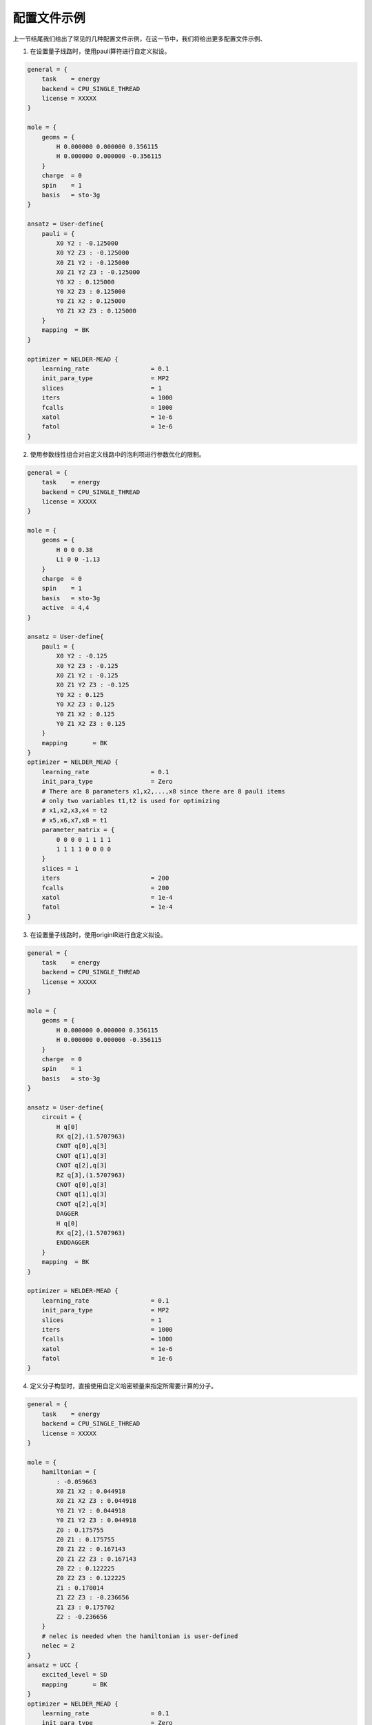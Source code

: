 配置文件示例
============================

上一节结尾我们给出了常见的几种配置文件示例，在这一节中，我们将给出更多配置文件示例、


1. 在设置量子线路时，使用pauli算符进行自定义拟设。

.. code-block::

    general = {
        task    = energy
        backend = CPU_SINGLE_THREAD
        license = XXXXX
    }

    mole = {
        geoms = {
            H 0.000000 0.000000 0.356115
            H 0.000000 0.000000 -0.356115
        }
        charge  = 0
        spin    = 1
        basis   = sto-3g
    }

    ansatz = User-define{
        pauli = {
            X0 Y2 : -0.125000
            X0 Y2 Z3 : -0.125000
            X0 Z1 Y2 : -0.125000
            X0 Z1 Y2 Z3 : -0.125000
            Y0 X2 : 0.125000
            Y0 X2 Z3 : 0.125000
            Y0 Z1 X2 : 0.125000
            Y0 Z1 X2 Z3 : 0.125000
        }
        mapping  = BK
    }

    optimizer = NELDER-MEAD {
        learning_rate                 = 0.1 
        init_para_type                = MP2
        slices                        = 1 
        iters                         = 1000 
        fcalls                        = 1000 
        xatol                         = 1e-6 
        fatol                         = 1e-6 
    }

2. 使用参数线性组合对自定义线路中的泡利项进行参数优化的限制。

.. code-block::

    general = {
        task    = energy
        backend = CPU_SINGLE_THREAD
        license = XXXXX
    }

    mole = {
        geoms = {
            H 0 0 0.38
            Li 0 0 -1.13
        }
        charge  = 0
        spin    = 1 
        basis   = sto-3g
        active  = 4,4
    }

    ansatz = User-define{
        pauli = {
            X0 Y2 : -0.125
            X0 Y2 Z3 : -0.125
            X0 Z1 Y2 : -0.125
            X0 Z1 Y2 Z3 : -0.125
            Y0 X2 : 0.125
            Y0 X2 Z3 : 0.125
            Y0 Z1 X2 : 0.125
            Y0 Z1 X2 Z3 : 0.125
        }
        mapping       = BK
    }
    optimizer = NELDER_MEAD {
        learning_rate                 = 0.1
        init_para_type                = Zero
        # There are 8 parameters x1,x2,...,x8 since there are 8 pauli items
        # only two variables t1,t2 is used for optimizing
        # x1,x2,x3,x4 = t2
        # x5,x6,x7,x8 = t1
        parameter_matrix = {
            0 0 0 0 1 1 1 1
            1 1 1 1 0 0 0 0
        }
        slices = 1
        iters                         = 200
        fcalls                        = 200
        xatol                         = 1e-4
        fatol                         = 1e-4
    }


3. 在设置量子线路时，使用originIR进行自定义拟设。

.. code-block::

    general = {
        task    = energy
        backend = CPU_SINGLE_THREAD
        license = XXXXX
    }

    mole = {
        geoms = {
            H 0.000000 0.000000 0.356115
            H 0.000000 0.000000 -0.356115
        }
        charge  = 0
        spin    = 1
        basis   = sto-3g
    }

    ansatz = User-define{
        circuit = {
            H q[0]
            RX q[2],(1.5707963)
            CNOT q[0],q[3]
            CNOT q[1],q[3]
            CNOT q[2],q[3]
            RZ q[3],(1.5707963)
            CNOT q[0],q[3]
            CNOT q[1],q[3]
            CNOT q[2],q[3]
            DAGGER
            H q[0]
            RX q[2],(1.5707963)
            ENDDAGGER
        }
        mapping  = BK
    }

    optimizer = NELDER-MEAD {
        learning_rate                 = 0.1 
        init_para_type                = MP2
        slices                        = 1 
        iters                         = 1000 
        fcalls                        = 1000 
        xatol                         = 1e-6 
        fatol                         = 1e-6 
    }


4. 定义分子构型时，直接使用自定义哈密顿量来指定所需要计算的分子。

.. code-block::

    general = {
        task    = energy
        backend = CPU_SINGLE_THREAD
        license = XXXXX
    }

    mole = {
        hamiltonian = {
            : -0.059663
            X0 Z1 X2 : 0.044918
            X0 Z1 X2 Z3 : 0.044918
            Y0 Z1 Y2 : 0.044918
            Y0 Z1 Y2 Z3 : 0.044918
            Z0 : 0.175755
            Z0 Z1 : 0.175755
            Z0 Z1 Z2 : 0.167143
            Z0 Z1 Z2 Z3 : 0.167143
            Z0 Z2 : 0.122225
            Z0 Z2 Z3 : 0.122225
            Z1 : 0.170014
            Z1 Z2 Z3 : -0.236656
            Z1 Z3 : 0.175702
            Z2 : -0.236656
        }
        # nelec is needed when the hamiltonian is user-defined
        nelec = 2
    }
    ansatz = UCC {
        excited_level = SD
        mapping       = BK
    }
    optimizer = NELDER_MEAD {
        learning_rate                 = 0.1
        init_para_type                = Zero
        slices = 1
        iters                         = 200
        fcalls                        = 200
        xatol                         = 1e-4
        fatol                         = 1e-4
    }

5. 执行势能面曲线扫描时，扫描三个原子间的键角，定义为PES_values中四个不同的值。

.. code-block::

    general = {
        task    = PES
        backend = CPU_SINGLE_THREAD
        license = XXXXX
        PES_atoms = 1,2,3
        PES_values = 30,60,90,120
    }

    mole = {
        geoms = {
            H 0.625276 0.625276 0.625276
            C 0.000000 0.000000 0.000000
            H -0.625276 -0.625276 0.625276
            H -0.625276 0.625276 -0.625276
            H 0.625276 -0.625276 -0.625276
        }
        charge  = 0
        spin    = 1
        basis   = sto-3g
        active  = 4,4
    }
    ansatz = UCC{
        excited_level = SD
        mapping       = BK
    }
    optimizer = SLSQP {
        slices = 1
        learning_rate                 = 0.1
        init_para_type                = MP2
        iters                         = 200
        fcalls                        = 200
        xatol                         = 1e-4
        fatol                         = 1e-4
    }

6. 这个例子中，我们使用GAQPSO优化器进行变分量子线路的优化。在这个优化算法中，我们需要额外设置一些参数算法相关的参数。pso_wi指的是最大惯性权重，pso_we指的是最小惯性权重，pso_c1设置粒子向自身最好位置方向的加速常数，pso_c2设置粒子向全局最好位置方向的加速常数；pso_glr是指使用GD或SPSA更新粒子位置时的学习率，pso_deltap设置使用GD时的微扰变量；pso_thres/pso_thresf是指目标函数在当前与上一步迭代的差值阈值，pso_nearenough指粒子距离全局最优点G的距离阈值，pso_cmax设置使用局部搜索的最大次数，pso_alpha/pso_alphae 扩张-收缩系数；下面是一些算法的全局参数设置，pso_repeatn设置算法最大迭代次数，pso_seed设置随机数种子，方便复现结果，pso_n设置种群数量，pso_prefix设置输出结果默认存放的文件夹名称。

.. code-block::

    general = {
        task    = energy
        backend = CPU_SINGLE_THREAD
        license = XXXXX
    }

    mole = {
        geoms = {
            H 0.000000 0.000000 0.356115
            H 0.000000 0.000000 -0.356115
        }
        charge  = 0
        spin    = 1
        basis   = sto-3g
    }

    ansatz = UCC {
        excited_level = SD
        mapping       = BK
    }

    optimizer = GAQPSO {
        learning_rate                 = 0.01
        init_para_type                = MP2

        pso_wi         = 0.8
        pso_we         = 0.8
        pso_c1         = 2.0
        pso_c2         = 3.0
        pso_glr        = 0.01
        pso_deltap     = 1e-4
        pso_thres      = 0.001
        pso_thresf     = 1e-5
        pso_nearenough = 1e-2
        pso_alpha      = 1.0
        pso_alphae     = 0.5
        pso_repeatn    = 1
        pso_seed       = 300
        pso_n          = 20
        pso_cmax       = 2
        pso_prefix     = pso_result

        hamiltonian_simulation_slices = 1
        iters                         = 100
        xatol                         = 1e-8
        fatol                         = 1e-8 
    }

